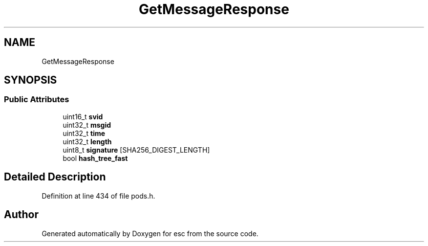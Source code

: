 .TH "GetMessageResponse" 3 "Mon May 28 2018" "esc" \" -*- nroff -*-
.ad l
.nh
.SH NAME
GetMessageResponse
.SH SYNOPSIS
.br
.PP
.SS "Public Attributes"

.in +1c
.ti -1c
.RI "uint16_t \fBsvid\fP"
.br
.ti -1c
.RI "uint32_t \fBmsgid\fP"
.br
.ti -1c
.RI "uint32_t \fBtime\fP"
.br
.ti -1c
.RI "uint32_t \fBlength\fP"
.br
.ti -1c
.RI "uint8_t \fBsignature\fP [SHA256_DIGEST_LENGTH]"
.br
.ti -1c
.RI "bool \fBhash_tree_fast\fP"
.br
.in -1c
.SH "Detailed Description"
.PP 
Definition at line 434 of file pods\&.h\&.

.SH "Author"
.PP 
Generated automatically by Doxygen for esc from the source code\&.
